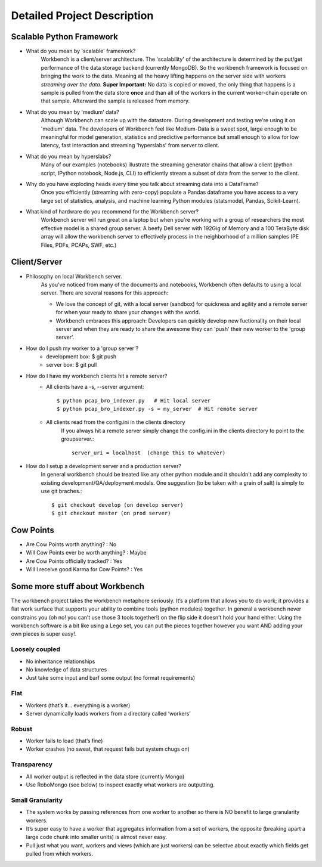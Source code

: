 Detailed Project Description
============================

Scalable Python Framework
-------------------------

* What do you mean by 'scalable' framework?
    Workbench is a client/server architecture. The 'scalability' of the architecture is determined by the
    put/get performance of the data storage backend (currently MongoDB). So the workbench framework is focused
    on bringing the work to the data. Meaning all the heavy lifting happens on the server side with workers
    *streaming over the data*. **Super Important:** No data is copied or moved, the only thing that happens is a
    sample is pulled from the data store **once** and than all of the workers in the current worker-chain
    operate on that sample. Afterward the sample is released from memory. 
* What do you mean by 'medium' data?
    Although Workbench can scale up with the datastore. During development and testing we're using it on 'medium'
    data. The developers of Workbench feel like Medium-Data is a sweet spot, large enough to be meaningful for model
    generation, statistics and predictive performance but small enough to allow for low latency, fast interaction
    and streaming 'hyperslabs' from server to client.
* What do you mean by hyperslabs?
    Many of our examples (notebooks) illustrate the streaming generator chains that allow a client (python script, IPython
    notebook, Node.js, CLI) to efficiently stream a subset of data from the server to the client.
* Why do you have exploding heads every time you talk about streaming data into a DataFrame?
    Once you efficiently (streaming with zero-copy) populate a Pandas dataframe you have access to a very large set of statistics, analysis,
    and machine learning Python modules (statsmodel, Pandas, Scikit-Learn).
* What kind of hardware do you recommend for the Workbench server?
    Workbench server will run great on a laptop but when you're working with a group of researchers the most 
    effective model is a shared group server. A beefy Dell server with 192Gig of Memory and a 100 TeraByte disk array
    will allow the workbench server to effectively process in the neighborhood of a million samples (PE Files, PDFs,
    PCAPs, SWF, etc.)

Client/Server
-------------

* Philosophy on local Workbench server.
    As you've noticed from many of the documents and notebooks,
    Workbench often defaults to using a local server. There are several
    reasons for this approach:
    
    * We love the concept of git, with a local server (sandbox) for quickness and agility and a remote server for when your ready to share your changes with the world.
    * Workbench embraces this approach: Developers can quickly develop new fuctionality on their local server and when they are ready to share the awesome they can 'push' their new worker to the 'group server'.

* How do I push my worker to a 'group server'?
    * development box: $ git push
    * server box: $ git pull

* How do I have my workbench clients hit a remote server?
    * All clients have a -s, --server argument::

        $ python pcap_bro_indexer.py   # Hit local server
        $ python pcap_bro_indexer.py -s = my_server  # Hit remote server
    
    * All clients read from the config.ini in the clients directory
        If you always hit a remote server simply change the config.ini in the clients directory 
        to point to the groupserver.::
    
            server_uri = localhost  (change this to whatever)
    
* How do I setup a development server and a production server?
    In general workbench should be treated like any other python module and it shouldn't add any complexity to existing development/QA/deployment models. One suggestion (to be taken with a grain of salt) is simply to use git braches.::
    
        $ git checkout develop (on develop server)
        $ git checkout master (on prod server)


Cow Points
----------

* Are Cow Points worth anything? : No
* Will Cow Points ever be worth anything? : Maybe
* Are Cow Points officially tracked? : Yes
* Will I receive good Karma for Cow Points? : Yes


Some more stuff about Workbench
-------------------------------
The workbench project takes the workbench metaphore seriously. It’s a
platform that allows you to do work; it provides a flat work surface
that supports your ability to combine tools (python modules) together.
In general a workbench never constrains you (oh no! you can’t use those
3 tools together!) on the flip side it doesn’t hold your hand either.
Using the workbench software is a bit like using a Lego set, you can put
the pieces together however you want AND adding your own pieces is super
easy!.

Loosely coupled
~~~~~~~~~~~~~~~

-  No inheritance relationships
-  No knowledge of data structures
-  Just take some input and barf some output (no format requirements)

Flat
~~~~
-  Workers (that’s it… everything is a worker)
-  Server dynamically loads workers from a directory called ‘workers’

Robust
~~~~~~
-  Worker fails to load (that’s fine)
-  Worker crashes (no sweat, that request fails but system chugs on)

Transparency
~~~~~~~~~~~~
-  All worker output is reflected in the data store (currently Mongo)
-  Use RoboMongo (see below) to inspect exactly what workers are
   outputting.

Small Granularity
~~~~~~~~~~~~~~~~~
-  The system works by passing references from one worker to another so
   there is NO benefit to large granularity workers.
-  It’s super easy to have a worker that aggregates information from a
   set of workers, the opposite (breaking apart a large code chunk into
   smaller units) is almost never easy.
-  Pull just what you want, workers and views (which are just workers)
   can be selectve about exactly which fields get pulled from which
   workers. 
